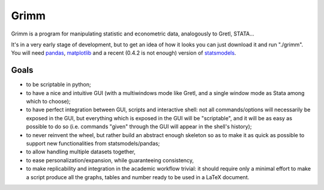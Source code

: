Grimm
=====

Grimm is a program for manipulating statistic and econometric data, analogously
to Gretl, STATA...

It's in a very early stage of development, but to get an idea of how it looks you can just
download it and run "./grimm". You will need `pandas <http://pandas.pydata.org/>`_, `matplotlib <http://matplotlib.org>`_ and a recent (0.4.2 is not enough) version of `statsmodels <http://statsmodels.sourceforge.net>`_.

Goals
-----

- to be scriptable in python;

- to have a nice and intuitive GUI (with a multiwindows mode like Gretl, and a
  single window mode as Stata among which to choose);

- to have perfect integration between GUI, scripts and interactive shell: not
  all commands/options will necessarily be exposed in the GUI, but everything
  which is exposed in the GUI will be "scriptable", and it will be as easy as
  possible to do so (i.e. commands "given" through the GUI will appear in the
  shell's history);

- to never reinvent the wheel, but rather build an abstract enough skeleton
  so as to make it as quick as possible to support new functionalities from
  statsmodels/pandas;

- to allow handling multiple datasets together,

- to ease personalization/expansion, while guaranteeing consistency,

- to make replicability and integration in the academic workflow trivial: it
  should require only a minimal effort to make a script produce all the graphs,
  tables and number ready to be used in a LaTeX document.
